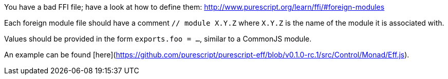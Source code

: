 You have a bad FFI file; have a look at how to define them: http://www.purescript.org/learn/ffi/#foreign-modules

Each foreign module file should have a comment `// module X.Y.Z` where `X.Y.Z` is the name of the module it is associated with.

Values should be provided in the form `exports.foo = ...`, similar to a CommonJS module.

An example can be found [here](https://github.com/purescript/purescript-eff/blob/v0.1.0-rc.1/src/Control/Monad/Eff.js).
